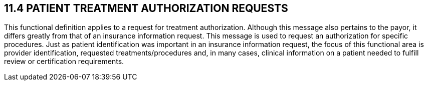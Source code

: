 == 11.4 PATIENT TREATMENT AUTHORIZATION REQUESTS

This functional definition applies to a request for treatment authorization. Although this message also pertains to the payor, it differs greatly from that of an insurance information request. This message is used to request an authorization for specific procedures. Just as patient identification was important in an insurance information request, the focus of this functional area is provider identification, requested treatments/procedures and, in many cases, clinical information on a patient needed to fulfill review or certification requirements.

